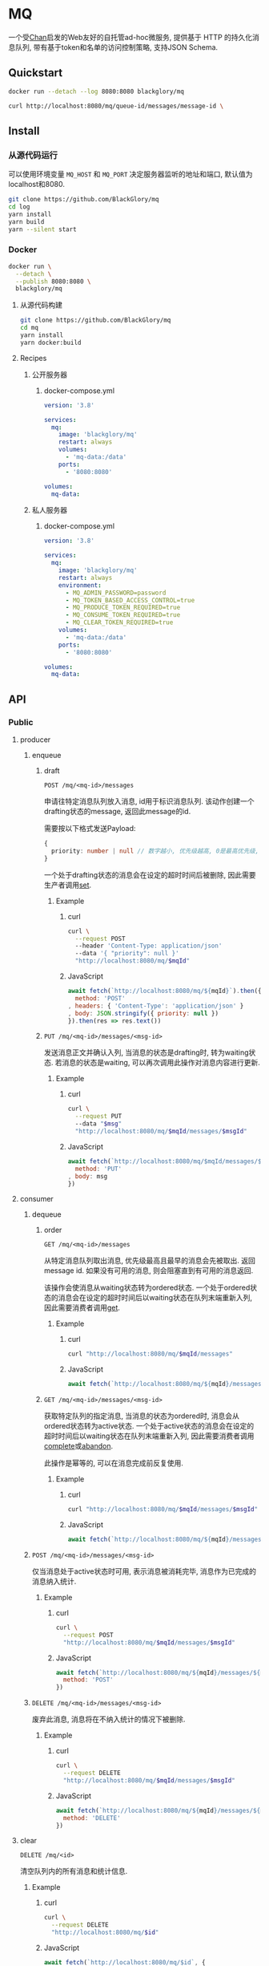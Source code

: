 * MQ
一个受[[https://github.com/BlackGlory/chan][Chan]]启发的Web友好的自托管ad-hoc微服务,
提供基于 HTTP 的持久化消息队列,
带有基于token和名单的访问控制策略,
支持JSON Schema.

** Quickstart
#+BEGIN_SRC sh
docker run --detach --log 8080:8080 blackglory/mq

curl http://localhost:8080/mq/queue-id/messages/message-id \
#+END_SRC

** Install
*** 从源代码运行
可以使用环境变量 =MQ_HOST= 和 =MQ_PORT= 决定服务器监听的地址和端口, 默认值为localhost和8080.

#+BEGIN_SRC sh
git clone https://github.com/BlackGlory/mq
cd log
yarn install
yarn build
yarn --silent start
#+END_SRC

*** Docker
#+BEGIN_SRC sh
docker run \
  --detach \
  --publish 8080:8080 \
  blackglory/mq
#+END_SRC

**** 从源代码构建
#+BEGIN_SRC sh
git clone https://github.com/BlackGlory/mq
cd mq
yarn install
yarn docker:build
#+END_SRC

**** Recipes
***** 公开服务器
****** docker-compose.yml
#+BEGIN_SRC yaml
version: '3.8'

services:
  mq:
    image: 'blackglory/mq'
    restart: always
    volumes:
      - 'mq-data:/data'
    ports:
      - '8080:8080'

volumes:
  mq-data:
#+END_SRC

***** 私人服务器
****** docker-compose.yml
#+BEGIN_SRC yaml
version: '3.8'

services:
  mq:
    image: 'blackglory/mq'
    restart: always
    environment:
      - MQ_ADMIN_PASSWORD=password
      - MQ_TOKEN_BASED_ACCESS_CONTROL=true
      - MQ_PRODUCE_TOKEN_REQUIRED=true
      - MQ_CONSUME_TOKEN_REQUIRED=true
      - MQ_CLEAR_TOKEN_REQUIRED=true
    volumes:
      - 'mq-data:/data'
    ports:
      - '8080:8080'

volumes:
  mq-data:
#+END_SRC

** API
*** Public
**** producer
***** enqueue
****** draft
=POST /mq/<mq-id>/messages=

申请往特定消息队列放入消息, id用于标识消息队列.
该动作创建一个drafting状态的message, 返回此message的id.

需要按以下格式发送Payload:
#+BEGIN_SRC ts
{
  priority: number | null // 数字越小, 优先级越高, 0是最高优先级, null是最低优先级.
}
#+END_SRC

一个处于drafting状态的消息会在设定的超时时间后被删除, 因此需要生产者调用[[set]].

******* Example
******** curl
#+BEGIN_SRC sh
curl \
  --request POST
  --header 'Content-Type: application/json'
  --data '{ "priority": null }'
  "http://localhost:8080/mq/$mqId"
#+END_SRC

******** JavaScript
#+BEGIN_SRC js
await fetch(`http://localhost:8080/mq/${mqId}`).then({
  method: 'POST'
, headers: { 'Content-Type': 'application/json' }
, body: JSON.stringify({ priority: null })
}).then(res => res.text())
#+END_SRC

****** <<set>>
=PUT /mq/<mq-id>/messages/<msg-id>=

发送消息正文并确认入列, 当消息的状态是drafting时, 转为waiting状态.
若消息的状态是waiting, 可以再次调用此操作对消息内容进行更新.

******* Example
******** curl
#+BEGIN_SRC sh
curl \
  --request PUT
  --data "$msg"
  "http://localhost:8080/mq/$mqId/messages/$msgId"
#+END_SRC

******** JavaScript
#+BEGIN_SRC js
await fetch(`http://localhost:8080/mq/$mqId/messages/$msgId`, {
  method: 'PUT'
, body: msg
})
#+END_SRC

**** consumer
***** dequeue
****** order
=GET /mq/<mq-id>/messages=

从特定消息队列取出消息, 优先级最高且最早的消息会先被取出.
返回message id.
如果没有可用的消息, 则会阻塞直到有可用的消息返回.

该操作会使消息从waiting状态转为ordered状态.
一个处于ordered状态的消息会在设定的超时时间后以waiting状态在队列末端重新入列,
因此需要消费者调用[[get]].

******* Example
******** curl
#+BEGIN_SRC sh
curl "http://localhost:8080/mq/$mqId/messages"
#+END_SRC

******** JavaScript
#+BEGIN_SRC js
await fetch(`http://localhost:8080/mq/${mqId}/messages`).then(res => res.text())
#+END_SRC

****** <<get>>
=GET /mq/<mq-id>/messages/<msg-id>=

获取特定队列的指定消息, 当消息的状态为ordered时, 消息会从ordered状态转为active状态.
一个处于active状态的消息会在设定的超时时间后以waiting状态在队列末端重新入列,
因此需要消费者调用[[complete]]或[[abandon]].

此操作是幂等的, 可以在消息完成前反复使用.

******* Example
******** curl
#+BEGIN_SRC sh
curl "http://localhost:8080/mq/$mqId/messages/$msgId"
#+END_SRC

******** JavaScript
#+BEGIN_SRC js
await fetch(`http://localhost:8080/mq/${mqId}/messages/${msgId}`).then(res => res.text())
#+END_SRC

***** <<complete>>
=POST /mq/<mq-id>/messages/<msg-id>=

仅当消息处于active状态时可用, 表示消息被消耗完毕, 消息作为已完成的消息纳入统计.

****** Example
******* curl
#+BEGIN_SRC sh
curl \
  --request POST
  "http://localhost:8080/mq/$mqId/messages/$msgId"
#+END_SRC

******* JavaScript
#+BEGIN_SRC js
await fetch(`http://localhost:8080/mq/${mqId}/messages/${msgId}`, {
  method: 'POST'
})
#+END_SRC

***** <<abandon>>
=DELETE /mq/<mq-id>/messages/<msg-id>=

废弃此消息, 消息将在不纳入统计的情况下被删除.

****** Example
******* curl
#+BEGIN_SRC sh
curl \
  --request DELETE
  "http://localhost:8080/mq/$mqId/messages/$msgId"
#+END_SRC

******* JavaScript
#+BEGIN_SRC js
await fetch(`http://localhost:8080/mq/${mqId}/messages/${msgId}`, {
  method: 'DELETE'
})
#+END_SRC

**** clear
=DELETE /mq/<id>=

清空队列内的所有消息和统计信息.

***** Example
****** curl
#+BEGIN_SRC sh
curl \
  --request DELETE
  "http://localhost:8080/mq/$id"
#+END_SRC

****** JavaScript
#+BEGIN_SRC js
await fetch(`http://localhost:8080/mq/$id`, {
  method: 'DELETE'
})
#+END_SRC

**** stats
=GET /mq/<id>/stats=

获取统计信息, 查看队列中有多少消息, 已经消耗了多少消息.

#+BEGIN_SRC ts
{
  id: string
  drafting: number
  waiting: number
  ordered: number
  active: number
  completed: number
}
#+END_SRC

***** Example
****** curl
#+BEGIN_SRC sh
curl "http://localhost:8080/mq/$id/stats"
#+END_SRC

****** JavaScript
#+BEGIN_SRC js
await fetch(`http://localhost:8080/mq/${id}/stats`).then(res => res.json())
#+END_SRC

**** list
=GET /mq=

获取所有有统计信息的队列id.

返回 =Array<string>=.

***** Example
****** curl
#+BEGIN_SRC sh
curl 'http://localhost:8080/mq'
#+END_SRC

****** JavaScript
#+BEGIN_SRC js
await fetch('http://localhost:8080/mq').then(res => res.json())
#+END_SRC

**** 统计信息
=GET /stats=

输出JSON:
#+BEGIN_SRC ts
{
  memoryUsage: NodeJS.MemoryUsage
  cpuUsage: NodeJS.CpuUsage
  resourceUsage: NodeJS.ResourceUsage
}
#+END_SRC

***** Example
****** curl
#+BEGIN_SRC sh
curl 'http://localhost:8080/stats'
#+END_SRC

****** JavaScript
#+BEGIN_SRC js
await fetch('http://localhost:8080/stats').then(res => res.json())
#+END_SRC

*** Private
**** 队列配置(configurations)
#+BEGIN_SRC ts
{
  unique: boolean | null // 队列是否对消息自动去重, null表示继承全局设置
  draftingTimeout: number | null // 允许处于draft状态的秒数, null表示继承全局设置
  orderedTimeout: number | null // 允许处于ordered状态的秒数, null表示继承全局设置
  activeTimeout: number | null // 允许处于active状态的秒数, null表示继承全局设置
  concurrency: number | null // 允许派发的并发任务数, null表示继承全局设置
  throttle: {
    duration: number // 以秒为单位的时间周期, 由队列的任务第一次进入ordered状态时开始计算, 在指定秒数后进入下一周期
    limit: number // 在周期内允许的最大任务数
  } | null // null表示继承全局设置
}
#+END_SRC

可用以下环境变量作为全局设置:
=MQ_UNIQUE=, 默认为 =false=
=MQ_DRAFTING_TIMEOUT=, 默认为60秒.
=MQ_ORDERED_TIMEOUT=, 默认为60m秒.
=MQ_ACTIVE_TIMEOUT=, 默认为无限.
=MQ_CONCURRENCY=, 默认为无限.
=MQ_THROTTLE=, 需满足JSON语法, 默认为无限制.

***** 获取所有具有配置的MQ id
=GET /api/mq-with-configurations=

返回由JSON表示的字符串数组 =string[]=.

****** Example
******* curl
#+BEGIN_SRC sh
curl \
  --header "Authorization: Bearer $ADMIN_PASSWORD" \
  "http://localhost:8080/api/mq-with-configurations"
#+END_SRC

******* fetch
#+BEGIN_SRC js
await fetch('http://localhost:8080/api/mq-with-configurations', {
  headers: {
    'Authorization': `Bearer ${adminPassword}`
  }
}).then(res => res.json())
#+END_SRC

***** 获取特定队列的配置
=GET /api/mq/<id>/configurations=

返回JSON:
#+BEGIN_SRC ts
{
  unique: boolean | null
  draftingTimeout: number | null
  orderedTimeout: number | null
  activeTimeout: number | null
  concurrency: number | null
  throttle: {
    duration: number // 时间间隔
    limit: number // 在时间间隔内允许的最大任务数
  } | null
}
#+END_SRC

****** Example
******* curl
#+BEGIN_SRC sh
curl \
  --header "Authorization: Bearer $ADMIN_PASSWORD" \
  "http://localhost:8080/api/mq/$id/configurations"
#+END_SRC

******* fetch
#+BEGIN_SRC js
await fetch(`http://localhost:8080/api/mq/${id}/configurations`, {
  headers: {
    'Authorization': `Bearer ${adminPassword}`
  }
}).then(res => res.json())
#+END_SRC

***** 设置配置
=PUT /api/mq/<mq-id>/configurations/unique=
=PUT /api/mq/<mq-id>/configurations/drafting-timeout=
=PUT /api/mq/<mq-id>/configurations/ordered-timeout=
=PUT /api/mq/<mq-id>/configurations/active-timeout=
=PUT /api/mq/<mq-id>/configurations/concurrency=
=PUT /api/mq/<mq-id>/configurations/throttle=

Payload必须为对应的null以外的JSON值.

****** Example
******* curl
#+BEGIN_SRC sh
curl \
  --request PUT \
  --header "Authorization: Bearer $ADMIN_PASSWORD" \
  --header "Content-Type: application/json" \
  --data "$UNIQUE" \
  "http://localhost:8080/api/mq/$id/configurations/unique"
#+END_SRC

******* fetch
#+BEGIN_SRC js
await fetch(`http://localhost:8080/api/mq/${id}/configurations/unique`, {
  method: 'PUT'
, headers: {
    'Authorization': `Bearer ${adminPassword}`
  , 'Content-Type': 'application/json'
  }
, body: JSON.stringify(unique)
})
#+END_SRC

***** 移除配置
=DELETE /api/mq/<mq-id>/configurations/unique=
=DELETE /api/mq/<mq-id>/configurations/drafting-timeout=
=DELETE /api/mq/<mq-id>/configurations/ordered-timeout=
=DELETE /api/mq/<mq-id>/configurations/active-timeout=
=DELETE /api/mq/<mq-id>/configurations/concurrency=
=DELETE /api/mq/<mq-id>/configurations/throttle=

****** Example
******* curl
#+BEGIN_SRC sh
curl \
  --request DELETE \
  --header "Authorization: Bearer $ADMIN_PASSWORD" \
  "http://localhost:8080/api/mq/$id/configurations/unique"
#+END_SRC

******* fetch
#+BEGIN_SRC js
await fetch(`http://localhost:8080/api/mq/$id/configurations/unique`, {
  method: 'DELETE'
})
#+END_SRC

**** JSON Schema验证
通过设置环境变量 =MQ_JSON_VALIDATION=true= 可开启set的JSON Schema验证功能.
任何带有 =Content-Type: application/json= 的请求都会被验证,
即使没有设置JSON Schema, 也会拒绝不合法的JSON文本.
JSON验证仅用于验证, 不会重新序列化消息, 因此follow得到的payload会与write发送的消息相同.

在开启验证功能的情况下, 通过环境变量 =MQ_DEFAULT_JSON_SCHEMA= 可设置默认的JSON Schema,
该验证仅对带有 =Content-Type: application/json= 的请求有效.

通过设置环境变量 =MQ_JSON_PAYLOAD_ONLY=true=,
可以强制write只接受带有 =Content-Type: application/json= 的请求.
此设置在未开启JSON Schema验证的情况下也有效, 但在这种情况下服务器能够接受不合法的JSON.

***** 为mq单独设置JSON Schema
可单独为mq设置JSON Schema, 被设置的mq将仅接受 =Content-Type: application/json= 请求.

****** 获取所有具有JSON Schema的mqId
=GET /api/mq-with-json-schema=

获取所有具有JSON Schema的mqId, 返回由JSON表示的字符串数组 =string[]=.

******* Example
******** curl
#+BEGIN_SRC sh
curl \
  --header "Authorization: Bearer $ADMIN_PASSWORD" \
  "http://localhost:8080/api/mq-with-json-schema"
#+END_SRC

******** fetch
#+BEGIN_SRC js
await fetch('http://localhost:8080/api/mq-with-json-schema', {
  headers: {
    'Authorization': `Bearer ${adminPassword}`
  }
}).then(res => res.json())
#+END_SRC

****** 获取JSON Schema
=GET /api/mq/<id>/json-schema=

******* Example
******** curl
#+BEGIN_SRC sh
curl \
  --header "Authorization: Bearer $ADMIN_PASSWORD" \
  "http://localhost:8080/api/mq/$id/json-schema"
#+END_SRC

******** fetch
#+BEGIN_SRC js
await fetch(`http://localhost:8080/api/mq/${id}/json-schema`, {
  headers: {
    'Authorization': `Bearer ${adminPassword}`
  }
}).then(res => res.json())
#+END_SRC

****** 设置JSON Schema
=PUT /api/mq/<id>/json-schema=

******* Example
******** curl
#+BEGIN_SRC sh
curl \
  --request PUT \
  --header "Authorization: Bearer $ADMIN_PASSWORD" \
  --header "Content-Type: application/json" \
  --data "$JSON_SCHEMA" \
  "http://localhost:8080/api/mq/$id/jsonschema"
#+END_SRC

******** fetch
#+BEGIN_SRC js
await fetch(`http://localhost:8080/api/mq/${id}/json-schema`, {
  method: 'PUT'
, headers: {
    'Authorization': `Bearer ${adminPassword}`
    'Content-Type': 'application/json'
  }
, body: JSON.stringify(jsonSchema)
})
#+END_SRC

****** 移除JSON Schema
=DELETE /api/mq/<id>/json-schema=

******* Example
******** curl
#+BEGIN_SRC sh
curl \
  --request DELETE \
  --header "Authorization: Bearer $ADMIN_PASSWORD" \
  "http://localhost:8080/api/mq/$id/json-schema"
#+END_SRC

******** fetch
#+BEGIN_SRC js
await fetch(`http://localhost:8080/api/mq/${id}/json-schema`, {
  method: 'DELETE'
, headers: {
    'Authorization': `Bearer ${adminPassword}`
  }
})
#+END_SRC

**** 访问控制
mq提供两种可以同时启用的访问控制策略.

所有访问控制API都使用基于口令的Bearer Token Authentication.
口令需通过环境变量 =MQ_ADMIN_PASSWORD= 进行设置.

访问控制规则是通过[[https://www.sqlite.org/wal.html][WAL模式]]的SQLite3持久化的, 开启访问控制后,
服务器的吞吐量和响应速度会受到硬盘性能的影响.

已经打开的连接不会受到新的访问控制规则的影响.

***** 基于名单的访问控制
通过设置环境变量 =MQ_LIST_BASED_ACCESS_CONTROL= 开启基于名单的访问控制:
- =whitelist=
  启用基于mq白名单的访问控制, 只有在名单内的mq允许被访问.
- =blacklist=
  启用基于mq黑名单的访问控制, 只有在名单外的mq允许被访问.

****** 黑名单
******* 获取黑名单
=GET /api/blacklist=

获取位于黑名单中的所有mqId, 返回JSON表示的字符串数组 =string[]=.

******** Example
********* curl
#+BEGIN_SRC sh
curl \
  --header "Authorization: Bearer $ADMIN_PASSWORD" \
  "http://localhost:8080/api/blacklist"
#+END_SRC

********* fetch
#+BEGIN_SRC js
await fetch('http://localhost:8080/api/blacklist', {
  headers: {
    'Authorization': `Bearer ${adminPassword}`
  }
}).then(res => res.json())
#+END_SRC

******* 添加黑名单
=PUT /api/blacklist/<id>=

将特定mq加入黑名单.

******** Example
********* curl
#+BEGIN_SRC sh
curl \
  --request PUT \
  --header "Authorization: Bearer $ADMIN_PASSWORD" \
  "http://localhost:8080/api/blacklist/$id"
#+END_SRC

********* fetch
#+BEGIN_SRC js
await fetch(`http://localhost:8080/api/blacklist/${id}`, {
  method: 'PUT'
, headers: {
    'Authorization': `Bearer ${adminPassword}`
  }
})
#+END_SRC

******* 移除黑名单
=DELETE /api/blacklist/<id>=

将特定mq从黑名单中移除.

******** Example
********* curl
#+BEGIN_SRC sh
curl \
  --request DELETE \
  --header "Authorization: Bearer $ADMIN_PASSWORD" \
  "http://localhost:8080/api/blacklist/$id"
#+END_SRC

********* fetch
#+BEGIN_SRC js
await fetch(`http://localhost:8080/api/blacklist/${id}`, {
  method: 'DELETE'
, headers: {
    'Authorization': `Bearer ${adminPassword}`
  }
})
#+END_SRC

****** 白名单
******* 获取白名单
=GET /api/whitelist=

获取位于黑名单中的所有mqId, 返回JSON表示的字符串数组 =string[]=.

******** Example
********* curl
#+BEGIN_SRC sh
curl \
  --header "Authorization: Bearer $ADMIM_PASSWORD" \
  "http://localhost:8080/api/whitelist"
#+END_SRC

********* fetch
#+BEGIN_SRC js
await fetch('http://localhost:8080/api/whitelist', {
  headers: {
    'Authorization': `Bearer ${adminPassword}`
  }
}).then(res => res.json())
#+END_SRC

******* 添加白名单
=PUT /api/whitelist/<id>=

将特定mq加入白名单.

******** Example
********* curl
#+BEGIN_SRC sh
curl \
  --request PUT \
  --header "Authorization: Bearer $ADMIN_PASSWORD" \
  "http://localhost:8080/api/whitelist/$id"
#+END_SRC

********* fetch
#+BEGIN_SRC js
await fetch(`http://localhost:8080/api/whitelist/${id}`, {
  method: 'PUT'
, headers: {
    'Authorization': `Bearer ${adminPassword}`
  }
})
#+END_SRC

******* 移除白名单
=DELETE /api/whitelist/<id>=

将特定mq从白名单中移除.

******** Example
********* curl
#+BEGIN_SRC sh
curl \
  --request DELETE \
  --header "Authorization: Bearer $ADMIN_PASSWORD" \
  "http://localhost:8080/api/whitelist/$id"
#+END_SRC

********* fetch
#+BEGIN_SRC js
await fetch(`http://localhost:8080/api/whitelist/${id}`, {
  method: 'DELETE'
, headers: {
    'Authorization': `Bearer ${adminPassword}`
  }
})
#+END_SRC

***** 基于token的访问控制
对token的要求: =^[a-zA-Z0-9\.\-_]{1,256}$=

通过设置环境变量 =MQ_TOKEN_BASED_ACCESS_CONTROL=true= 开启基于token的访问控制.

基于token的访问控制将根据消息队列的token access policy决定其访问规则.
可通过环境变量 =MQ_PRODUCE_TOKEN_REQUIRED=, =MQ_CONSUME_TOKEN_REQUIRED=, =MQ_CLEAR_TOKEN_REQUIRED= 设置相关默认值,
未设置情况下为 =false=.

一个消息队列可以有多个token, 每个token可以单独设置produce和consume权限, 不同消息队列的token不共用.

基于token的访问控制作出了以下假设
- token的传输过程是安全的
- token难以被猜测
- token的意外泄露可以被迅速处理

****** 获取所有具有token策略的频道id
=GET /api/mq-with-token-policies=

获取所有具有token策略的频道id, 返回由JSON表示的字符串数组 =string[]=.

******* Example
******** curl
#+BEGIN_SRC sh
curl \
  --header "Authorization: Bearer $ADMIN_PASSWORD" \
  "http://localhost:8080/api/mq-with-token-policies"
#+END_SRC

******** fetch
#+BEGIN_SRC js
await fetch('http://localhost:8080/api/mq-with-token-policies')
#+END_SRC

****** 获取特定频道的token策略
=GET /api/mq/<id>/token-policies=

返回JSON:
#+BEGIN_SRC ts
{
  produceTokenRequired: boolean | null
  consumeTokenRequired: boolean | null
  clearTokenRequired: boolean | null
}
#+END_SRC
=null= 代表沿用相关默认值.

******* Example
******** curl
#+BEGIN_SRC sh
curl \
  --header "Authorization: Bearer $ADMIN_PASSWORD" \
  "http://localhost:8080/api/mq/$id/token-policies"
#+END_SRC

******** fetch
#+BEGIN_SRC js
await fethc(`http://localhost:8080/api/mq/${id}/token-policies`, {
  headers: {
    'Authorization': `Bearer ${adminPassword}`
  }
}).then(res => res.json())
#+END_SRC

****** 设置token策略
=PUT /api/mq/<id>/token-policies/produce-token-required=
=PUT /api/mq/<id>/token-policies/consume-token-required=
=PUT /api/mq/<id>/token-policies/clear-token-required=

Payload必须是一个布尔值.

******* Example
******** curl
#+BEGIN_SRC sh
curl \
  --request PUT \
  --header "Authorization: Bearer $ADMIN_PASSWORD" \
  --header "Content-Type: application/json" \
  --data "$PRODUCE_TOKEN_REQUIRED" \
  "http://localhost:8080/api/mq/$id/token-policies/produce-token-required"
#+END_SRC

******** fetch
#+BEGIN_SRC js
await fetch(`http://localhost:8080/api/mq/${id}/token-policies/produce-token-required`, {
  method: 'PUT'
, headers: {
    'Authorization': `Bearer ${adminPassword}`
  , 'Content-Type': 'application/json'
  }
, body: JSON.stringify(produceTokenRequired)
})
#+END_SRC

****** 移除token策略
=DELETE /api/mq/<id>/token-policies/produce-token-required=
=DELETE /api/mq/<id>/token-policies/consume-token-required=
=DELETE /api/mq/<id>/token-policies/clear-token-required=

******* Example
******** curl
#+BEGIN_SRC sh
curl \
  --request DELETE \
  --header "Authorization: Bearer $ADMIN_PASSWORD" \
  "http://localhost:8080/api/mq/$id/token-policies/produce-token-required"
#+END_SRC

******** fetch
#+BEGIN_SRC js
await fetch(`http://localhost:8080/api/mq/${id}/token-policies/produce-token-required`, {
  method: 'DELETE'
, headers: {
    'Authorization': `Bearer ${adminPassword}`
  }
})
#+END_SRC

****** 获取所有具有token的mqId
=GET /api/mq-with-tokens=

获取所有具有token的mqId, 返回由JSON表示的字符串数组 =string[]=

******* Example
******** curl
#+BEGIN_SRC sh
curl \
  --header "Authorization: Bearer $ADMIN_PASSWORD" \
  "http://localhost:8080/api/mq-with-tokens"
#+END_SRC

******** fetch
#+BEGIN_SRC js
await fetch(`http://localhost:8080/api/mq-with-tokens`, {
  headers: {
    'Authorization': `Bearer ${adminPassword}`
  }
}).then(res => res.json())
#+END_SRC

****** 获取特定mq的所有token信息
=GET /api/mq/<id>/tokens=

获取特定mq的所有token信息, 返回JSON表示的token信息数组:
#+BEGIN_SRC ts
Array<{
  token: string
  enquque: boolean
  consume: boolean
  clear: boolean
}>
#+END_SRC

******* Example
******** curl
#+BEGIN_SRC sh
curl \
  --header "Authorization: Bearer $ADMIN_PASSWORD" \
  "http://localhost:8080/api/mq/$id/tokens"
#+END_SRC

******** fetch
#+BEGIN_SRC js
await fetch(`http://localhost:8080/api/mq/${id}/tokens`, {
  headers: {
    'Authorization': `Bearer ${adminPassword}`
  }
}).then(res => res.json())
#+END_SRC

****** 为特定mq的token设置produce权限
=PUT /api/mq/<id>/tokens/<token>/produce=

添加/更新token, 为token设置produce权限.

******* Example
******** curl
#+BEGIN_SRC sh
curl \
  --request PUT \
  --header "Authorization: Bearer $ADMIN_PASSWORD" \
  "http://localhost:8080/api/mq/$id/tokens/$token/log"
#+END_SRC

******** fetch
#+BEGIN_SRC js
await fetch(`http://localhost:8080/api/mq/${id}/tokens/$token/log`, {
  method: 'PUT'
, headers: {
    'Authorization': `Bearer ${adminPassword}`
  }
})
#+END_SRC

****** 取消特定mq的token的produce权限
=DELETE /api/mq/<id>/tokens/<token>/produce=

取消token的consume权限.

******* Example
******** curl
#+BEGIN_SRC sh
curl \
  --request DELETE \
  --header "Authorization: Bearer $ADMIN_PASSWORD" \
  "http://localhost:8080/api/mq/$id/tokens/$token/produce"
#+END_SRC

******** fetch
#+BEGIN_SRC js
await fetch(`http://localhost:8080/api/mq/${id}/tokens/${token}/produce`, {
  method: 'DELETE'
, headers: {
    'Authorization': `Bearer ${adminPassword}`
  }
})
#+END_SRC

****** 为特定mq的token设置consume权限
=PUT /api/mq/<id>/tokens/<token>/consume=

添加/更新token, 为token设置consume权限.

******* Example
******** curl
#+BEGIN_SRC sh
curl \
  --request PUT \
  --header "Authorization: Bearer $ADMIN_PASSWORD" \
  "http://localhost:8080/api/mq/$id/tokens/$token/consume"
#+END_SRC

******** fetch
#+BEGIN_SRC js
await fetch(`http://localhost:8080/api/mq/${id}/tokens/$token/consume`, {
  method: 'PUT'
, headers: {
    'Authorization': `Bearer ${adminPassword}`
  }
})
#+END_SRC

****** 取消特定mq的token的consume权限
=DELETE /api/mq/<id>/tokens/<token>/consume=

取消token的consume权限.

******* Example
******** curl
#+BEGIN_SRC sh
curl \
  --request DELETE \
  --header "Authorization: Bearer $ADMIN_PASSWORD" \
  "http://localhost:8080/api/mq/$id/tokens/$token/consume"
#+END_SRC

******** fetch
#+BEGIN_SRC js
await fetch(`http://localhost:8080/api/mq/${id}/tokens/${token}/consume`, {
  method: 'DELETE'
, headers: {
    'Authorization': `Bearer ${adminPassword}`
  }
})
#+END_SRC

****** 为特定mq的token设置clear权限
=PUT /api/mq/<id>/tokens/<token>/clear=

添加/更新token, 为token设置clear权限.

******* Example
******** curl
#+BEGIN_SRC sh
curl \
  --request PUT \
  --header "Authorization: Bearer $ADMIN_PASSWORD" \
  "http://localhost:8080/api/mq/$id/tokens/$token/clear"
#+END_SRC

******** fetch
#+BEGIN_SRC js
await fetch(`http://localhost:8080/api/mq/${id}/tokens/$token/clear`, {
  method: 'PUT'
, headers: {
    'Authorization': `Bearer ${adminPassword}`
  }
})
#+END_SRC

****** 取消特定mq的token的clear权限
=DELETE /api/mq/<id>/tokens/<token>/clear=

取消token的clear权限.

******* Example
******** curl
#+BEGIN_SRC sh
curl \
  --request DELETE \
  --header "Authorization: Bearer $ADMIN_PASSWORD" \
  "http://localhost:8080/api/mq/$id/tokens/$token/clear"
#+END_SRC

******** fetch
#+BEGIN_SRC js
await fetch(`http://localhost:8080/api/mq/${id}/tokens/${token}/clear`, {
  method: 'DELETE'
, headers: {
    'Authorization': `Bearer ${adminPassword}`
  }
})
#+END_SRC

** HTTP/2
MQ支持HTTP/2, 以多路复用反向代理时的连接, 可通过设置环境变量 =MQ_HTTP2=true= 开启.

此HTTP/2支持不提供从HTTP/1.1自动升级的功能, 亦不提供HTTPS.
因此, 在本地curl里进行测试时, 需要开启 =--http2-prior-knowledge= 选项.

** 限制Payload大小
设置环境变量 =MQ_PAYLOAD_LIMIT= 可限制服务接受的单个请求的Payload字节数, 默认值为1048576(1MB).

设置环境变量 =MQ_SET_PAYLOAD_LIMIT= 可限制set接受的单个请求的Payload字节数,
默认值继承自 =MQ_PAYLOAD_LIMIT=.
